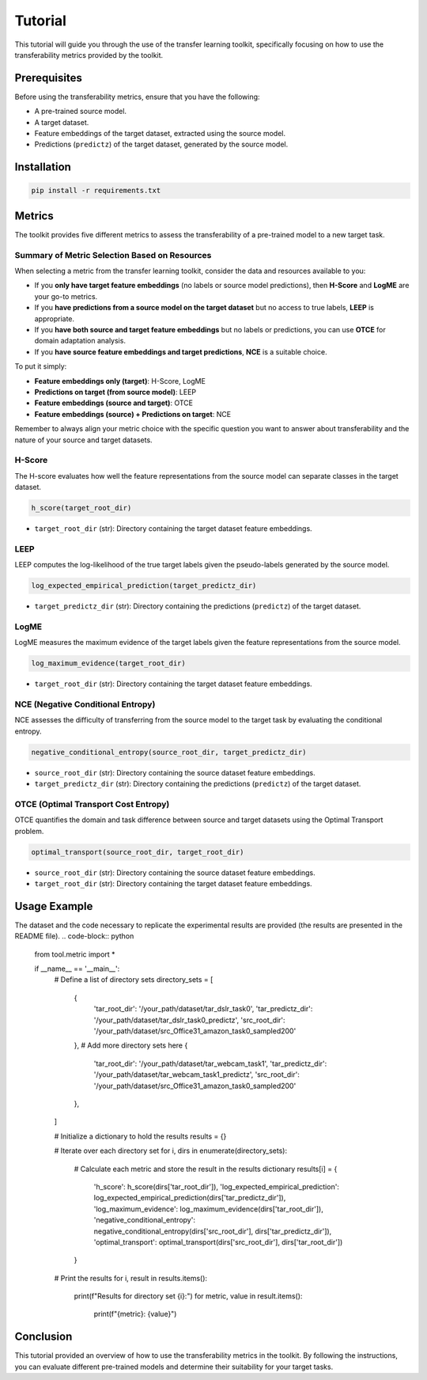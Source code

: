 Tutorial
==================================

This tutorial will guide you through the use of the transfer learning toolkit, specifically focusing on how to use the transferability metrics provided by the toolkit.

Prerequisites
-------------

Before using the transferability metrics, ensure that you have the following:

- A pre-trained source model.
- A target dataset.
- Feature embeddings of the target dataset, extracted using the source model.
- Predictions (``predictz``) of the target dataset, generated by the source model.

Installation
------------

.. code-block:: bash

    pip install -r requirements.txt

Metrics
-------

The toolkit provides five different metrics to assess the transferability of a pre-trained model to a new target task.

Summary of Metric Selection Based on Resources
^^^^^^^^^^^^^^^^^^^^^^^^^^^^

When selecting a metric from the transfer learning toolkit, consider the data and resources available to you:

- If you **only have target feature embeddings** (no labels or source model predictions), then **H-Score** and **LogME** are your go-to metrics.

- If you **have predictions from a source model on the target dataset** but no access to true labels, **LEEP** is appropriate.

- If you **have both source and target feature embeddings** but no labels or predictions, you can use **OTCE** for domain adaptation analysis.

- If you **have source feature embeddings and target predictions**, **NCE** is a suitable choice.

To put it simply:

- **Feature embeddings only (target)**: H-Score, LogME
- **Predictions on target (from source model)**: LEEP
- **Feature embeddings (source and target)**: OTCE
- **Feature embeddings (source) + Predictions on target**: NCE

Remember to always align your metric choice with the specific question you want to answer about transferability and the nature of your source and target datasets.

H-Score
^^^^^^^

The H-score evaluates how well the feature representations from the source model can separate classes in the target dataset.

.. code-block:: python

    h_score(target_root_dir)

- ``target_root_dir`` (str): Directory containing the target dataset feature embeddings.

LEEP
^^^^

LEEP computes the log-likelihood of the true target labels given the pseudo-labels generated by the source model.

.. code-block:: python

    log_expected_empirical_prediction(target_predictz_dir)

- ``target_predictz_dir`` (str): Directory containing the predictions (``predictz``) of the target dataset.

LogME
^^^^^

LogME measures the maximum evidence of the target labels given the feature representations from the source model.

.. code-block:: python

    log_maximum_evidence(target_root_dir)

- ``target_root_dir`` (str): Directory containing the target dataset feature embeddings.

NCE (Negative Conditional Entropy)
^^^^^^^^^^^^^^^^^^^^^^^^^^^^^^^^^

NCE assesses the difficulty of transferring from the source model to the target task by evaluating the conditional entropy.

.. code-block:: python

    negative_conditional_entropy(source_root_dir, target_predictz_dir)

- ``source_root_dir`` (str): Directory containing the source dataset feature embeddings.
- ``target_predictz_dir`` (str): Directory containing the predictions (``predictz``) of the target dataset.

OTCE (Optimal Transport Cost Entropy)
^^^^^^^^^^^^^^^^^^^^^^^^^^^^^^^^^^^^

OTCE quantifies the domain and task difference between source and target datasets using the Optimal Transport problem.

.. code-block:: python

    optimal_transport(source_root_dir, target_root_dir)

- ``source_root_dir`` (str): Directory containing the source dataset feature embeddings.
- ``target_root_dir`` (str): Directory containing the target dataset feature embeddings.

Usage Example
-------------
The dataset and the code necessary to replicate the experimental results are provided (the results are presented in the README file).
.. code-block:: python

    from tool.metric import *

    if __name__ == '__main__':
        # Define a list of directory sets
        directory_sets = [
            {
                'tar_root_dir': '/your_path/dataset/tar_dslr_task0',
                'tar_predictz_dir': '/your_path/dataset/tar_dslr_task0_predictz',
                'src_root_dir': '/your_path/dataset/src_Office31_amazon_task0_sampled200'
            },
            # Add more directory sets here
            {
                'tar_root_dir': '/your_path/dataset/tar_webcam_task1',
                'tar_predictz_dir': '/your_path/dataset/tar_webcam_task1_predictz',
                'src_root_dir': '/your_path/dataset/src_Office31_amazon_task0_sampled200'
            },
        ]

        # Initialize a dictionary to hold the results
        results = {}

        # Iterate over each directory set
        for i, dirs in enumerate(directory_sets):
            # Calculate each metric and store the result in the results dictionary
            results[i] = {
                'h_score': h_score(dirs['tar_root_dir']),
                'log_expected_empirical_prediction': log_expected_empirical_prediction(dirs['tar_predictz_dir']),
                'log_maximum_evidence': log_maximum_evidence(dirs['tar_root_dir']),
                'negative_conditional_entropy': negative_conditional_entropy(dirs['src_root_dir'], dirs['tar_predictz_dir']),
                'optimal_transport': optimal_transport(dirs['src_root_dir'], dirs['tar_root_dir'])
            }

        # Print the results
        for i, result in results.items():
            print(f"Results for directory set {i}:")
            for metric, value in result.items():
                print(f"{metric}: {value}")

Conclusion
----------

This tutorial provided an overview of how to use the transferability metrics in the toolkit. By following the instructions, you can evaluate different pre-trained models and determine their suitability for your target tasks.


